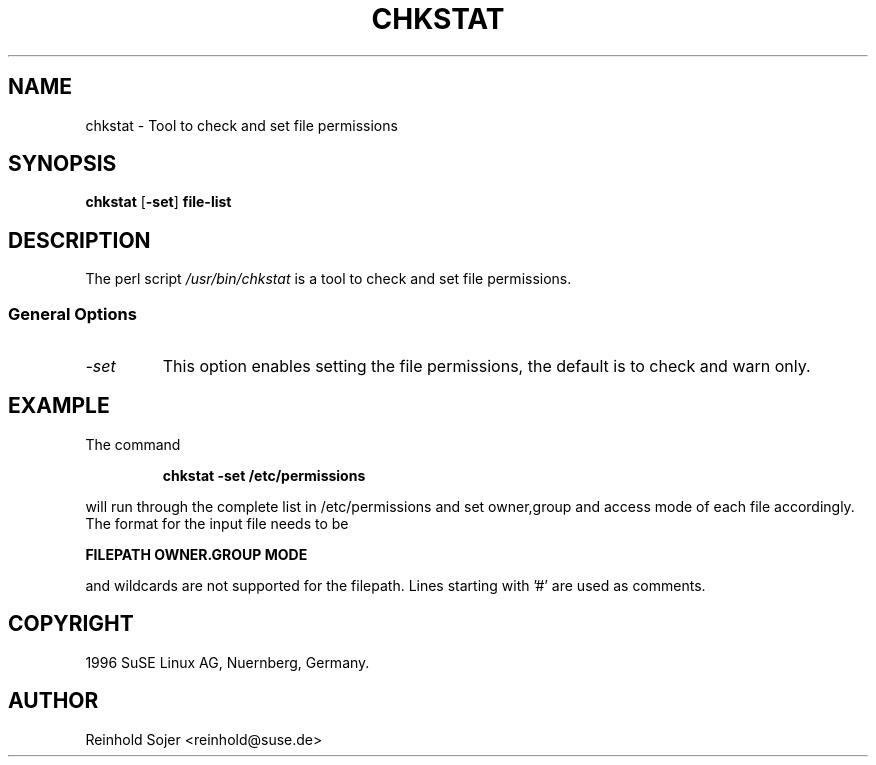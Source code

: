 .\"
.\" S.u.S.E. man page for chkstat
.\" Copyright (c) 2000-2002 SuSE Linux AG, Nuernberg, Germany.
.\" please send bugfixes or comments to feedback@suse.de.
.\"
.\" Author: Ruediger Oertel        <ro@suse.de>
.\"
.TH CHKSTAT 8 "Jul 9, 1998" "Version 0.1" "Tool to check and set file permissions"
.\"
.UC 8
.SH NAME
.\"
chkstat \- Tool to check and set file permissions
.SH SYNOPSIS
.\"
.B chkstat
.RB \|[\| \-set ]
.B file-list
.\"
.SH DESCRIPTION
The perl script
.I /usr/bin/chkstat
is a tool to check and set file permissions.
.PP
.\"
.SS General Options
.TP
.IR \-set
This option enables setting the file permissions,
the default is to check and warn only.
.SH EXAMPLE
.PP
The command
.PP
.RS
.B chkstat -set /etc/permissions
.RE
.PP
will run through the complete list in /etc/permissions and set
owner,group and access mode of each file accordingly. The format
for the input file needs to be
.PP
.B FILEPATH
.B OWNER.GROUP
.B MODE
.PP
and wildcards are not supported for the filepath. Lines starting
with '#' are used as comments.
.SH COPYRIGHT
1996 SuSE Linux AG, Nuernberg, Germany.
.SH AUTHOR
Reinhold Sojer <reinhold@suse.de>

